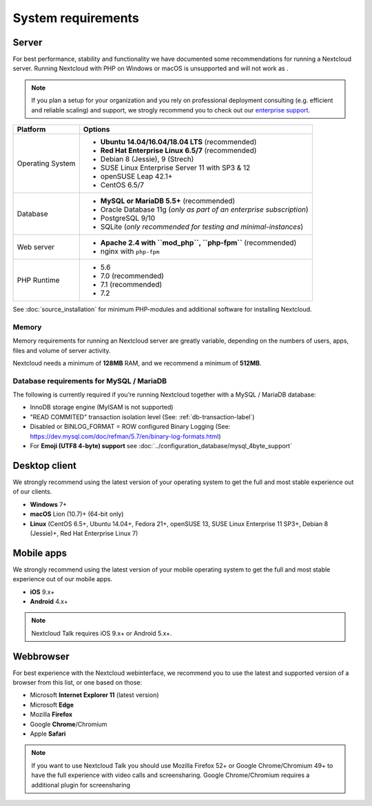===================
System requirements
===================

Server
------

For best performance, stability and functionality we have documented some recommendations for running a Nextcloud server. Running Nextcloud with PHP on Windows or macOS is unsupported and will not work as .

.. note:: If you plan a setup for your organization and you rely on professional deployment consulting (e.g. efficient and
          reliable scaling) and support, we strogly recommend you to check out our `enterprise support
          <https://nextcloud.com/enterprise/>`_.

+------------------+-----------------------------------------------------------------------+
| Platform         | Options                                                               |
+==================+=======================================================================+
| Operating System | - **Ubuntu 14.04/16.04/18.04 LTS** (recommended)                      |
|                  | - **Red Hat Enterprise Linux 6.5/7** (recommended)                    |
|                  | - Debian 8 (Jessie), 9 (Strech)                                       |
|                  | - SUSE Linux Enterprise Server 11 with SP3 & 12                       |
|                  | - openSUSE Leap 42.1+                                                 |
|                  | - CentOS 6.5/7                                                        |
+------------------+-----------------------------------------------------------------------+
| Database         | - **MySQL or MariaDB 5.5+** (recommended)                             |
|                  | - Oracle Database 11g (*only as part of an enterprise subscription*)  |
|                  | - PostgreSQL 9/10                                                     |
|                  | - SQLite (*only recommended for testing and minimal-instances*)       |
+------------------+-----------------------------------------------------------------------+
| Web server       | - **Apache 2.4 with ``mod_php``, ``php-fpm``** (recommended)          |
|                  | - nginx with ``php-fpm``                                              |
+------------------+-----------------------------------------------------------------------+
| PHP Runtime      | - 5.6                                                                 |
|                  | - 7.0 (recommended)                                                   |
|                  | - 7.1 (recommended)                                                   |
|                  | - 7.2                                                                 |
+------------------+-----------------------------------------------------------------------+

See :doc:`source_installation` for minimum PHP-modules and additional software for installing Nextcloud.

Memory
^^^^^^

Memory requirements for running an Nextcloud server are greatly variable,
depending on the numbers of users, apps, files and volume of server activity.

Nextcloud needs a minimum of **128MB** RAM, and we recommend a minimum of **512MB**.

Database requirements for MySQL / MariaDB
^^^^^^^^^^^^^^^^^^^^^^^^^^^^^^^^^^^^^^^^^

The following is currently required if you're running Nextcloud together with a MySQL / MariaDB database:

* InnoDB storage engine (MyISAM is not supported)
* "READ COMMITED" transaction isolation level (See: :ref:`db-transaction-label`)
* Disabled or BINLOG_FORMAT = ROW configured Binary Logging (See: https://dev.mysql.com/doc/refman/5.7/en/binary-log-formats.html)
* For **Emoji (UTF8 4-byte) support** see :doc:`../configuration_database/mysql_4byte_support`

Desktop client
--------------

We strongly recommend using the latest version of your operating system to get the full and most stable experience out
of our clients.

* **Windows** 7+
* **macOS** Lion (10.7)+ (64-bit only)
* **Linux** (CentOS 6.5+, Ubuntu 14.04+, Fedora 21+, openSUSE 13, SUSE Linux Enterprise 11 SP3+, Debian 8 (Jessie)+, Red Hat
  Enterprise Linux 7)

Mobile apps
-----------

We strongly recommend using the latest version of your mobile operating system to get the full and most stable experience out
of our mobile apps.

- **iOS** 9.x+
- **Android** 4.x+

.. note:: Nextcloud Talk requires iOS 9.x+ or Android 5.x+.

Webbrowser
----------

For best experience with the Nextcloud webinterface, we recommend you to use the latest and supported version of a browser from this list, or one based on those:

- Microsoft **Internet Explorer 11** (latest version)
- Microsoft **Edge**
- Mozilla **Firefox**
- Google **Chrome**/Chromium
- Apple **Safari**

.. note:: If you want to use Nextcloud Talk you should use Mozilla Firefox 52+ or Google Chrome/Chromium 49+ to have the full
          experience with video calls and screensharing. Google Chrome/Chromium requires a additional plugin for screensharing
